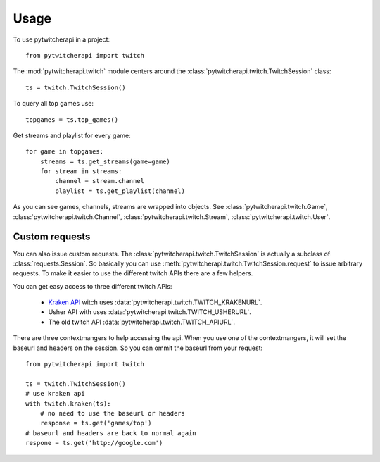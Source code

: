 ========
Usage
========

To use pytwitcherapi in a project::

  from pytwitcherapi import twitch

The :mod:`pytwitcherapi.twitch` module centers around the
:class:`pytwitcherapi.twitch.TwitchSession` class::

  ts = twitch.TwitchSession()

To query all top games use::

  topgames = ts.top_games()

Get streams and playlist for every game::

  for game in topgames:
      streams = ts.get_streams(game=game)
      for stream in streams:
          channel = stream.channel
          playlist = ts.get_playlist(channel)

As you can see games, channels, streams are wrapped into objects.
See :class:`pytwitcherapi.twitch.Game`, :class:`pytwitcherapi.twitch.Channel`, :class:`pytwitcherapi.twitch.Stream`, :class:`pytwitcherapi.twitch.User`.


---------------
Custom requests
---------------

You can also issue custom requests. The :class:`pytwitcherapi.twitch.TwitchSession`
is actually a subclass of :class:`requests.Session`. So basically
you can use :meth:`pytwitcherapi.twitch.TwitchSession.request` to issue
arbitrary requests.
To make it easier to use the different twitch APIs there are a few helpers.

You can get easy access to three different twitch APIs:

  * `Kraken API <https://github.com/justintv/Twitch-API>`_ witch uses :data:`pytwitcherapi.twitch.TWITCH_KRAKENURL`.
  * Usher API with uses :data:`pytwitcherapi.twitch.TWITCH_USHERURL`.
  * The old twitch API :data:`pytwitcherapi.twitch.TWITCH_APIURL`.

There are three contextmangers to help accessing the api.
When you use one of the contextmangers, it will set the baseurl and headers on the session. So you can ommit the baseurl from your request::

  from pytwitcherapi import twitch
  
  ts = twitch.TwitchSession()
  # use kraken api
  with twitch.kraken(ts):
      # no need to use the baseurl or headers
      response = ts.get('games/top')
  # baseurl and headers are back to normal again
  respone = ts.get('http://google.com')
